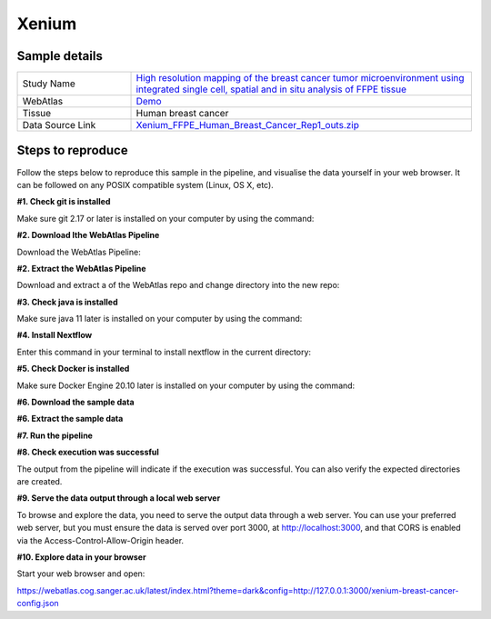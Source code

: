 .. _example_xenium:

Xenium
======

Sample details
**************

.. list-table::
   :widths: 25 75
   :header-rows: 0

   * - Study Name
     - `High resolution mapping of the breast cancer tumor microenvironment using integrated single cell, spatial and in situ analysis of FFPE tissue <https://www.10xgenomics.com/products/xenium-in-situ/preview-dataset-human-breast>`__
   * - WebAtlas
     - `Demo <https://webatlas.cog.sanger.ac.uk/latest/index.html?theme=dark&config=https://webatlas.cog.sanger.ac.uk/configs/dev/xenium/human/breast/cancer/config.json>`__     
   * - Tissue
     - Human breast cancer
   * - Data Source Link
     - `Xenium_FFPE_Human_Breast_Cancer_Rep1_outs.zip <https://www.10xgenomics.com/products/xenium-in-situ/preview-dataset-human-breast>`__

Steps to reproduce
******************

Follow the steps below to reproduce this sample in the pipeline, and visualise the data yourself in your web browser. 
It can be followed on any POSIX compatible system (Linux, OS X, etc).

**#1. Check git is installed**

Make sure git 2.17 or later is installed on your computer by using the command:

.. code-block:: shell
   :caption: Input

   git --version

.. code-block:: shell
   :caption: Output

   git version 2.25.1

**#2. Download lthe WebAtlas Pipeline**

Download the WebAtlas Pipeline: 

.. code-block:: shell
   :caption: Input

   wget https://github.com/haniffalab/webatlas-pipeline/archive/refs/tags/v0.3.1.tar.gz

.. code-block:: shell
   :caption: Output
    
   Resolving github.com (github.com)... 140.82.121.3
   Connecting to github.com (github.com)|140.82.121.3|:443... connected.
   HTTP request sent, awaiting response... 302 Found
   Location: https://codeload.github.com/haniffalab/webatlas-pipeline/tar.gz/refs/tags/v0.3.1 [following]
   --2023-05-18 09:30:15--  https://codeload.github.com/haniffalab/webatlas-pipeline/tar.gz/refs/tags/v0.3.1
   Resolving codeload.github.com (codeload.github.com)... 140.82.121.9
   Connecting to codeload.github.com (codeload.github.com)|140.82.121.9|:443... connected.
   HTTP request sent, awaiting response... 200 OK
   Length: unspecified [application/x-gzip]
   Saving to: ‘v0.3.1.tar.gz’

   v0.3.1.tar.gz                                                      [  <=>                                                                                                                                               ]   2.70M  9.12MB/s    in 0.3s    

   2023-05-18 09:30:16 (9.12 MB/s) - ‘v0.3.1.tar.gz’ saved [2835534]

**#2. Extract the WebAtlas Pipeline**

Download and extract a  of the WebAtlas repo and change directory into the new repo: 

.. code-block:: shell
   :caption: Input

   tar -xzvf ./v0.3.1.tar.gz
   cd webatlas-pipeline-0.3.1

.. code-block:: shell
   :caption: Output
    
   webatlas-pipeline-0.3.1/
   webatlas-pipeline-0.3.1/.github/
   ...
   ...
   webatlas-pipeline-0.3.1/tests/input/simple_config.json
   webatlas-pipeline-0.3.1/tests/test_class.py

**#3. Check java is installed**

Make sure java 11 later is installed on your computer by using the command:

.. code-block:: shell
   :caption: Input

   java -version

.. code-block:: shell
   :caption: Output
   
   openjdk version "11.0.18" 2023-01-17
   OpenJDK Runtime Environment (build 11.0.18+10-post-Ubuntu-0ubuntu120.04.1)
   OpenJDK 64-Bit Server VM (build 11.0.18+10-post-Ubuntu-0ubuntu120.04.1, mixed mode, sharing)

**#4. Install Nextflow**

Enter this command in your terminal to install nextflow in the current directory:

.. code-block:: shell
   :caption: Input

   curl -s https://get.nextflow.io | bash

.. code-block:: shell
   :caption: Output
   
   CAPSULE: Downloading dependency org.apache.ivy:ivy:jar:2.5.1
   ...
   CAPSULE: Downloading dependency io.nextflow:nf-commons:jar:23.04.1
                                                                        
         N E X T F L O W
         version 23.04.1 build 5866
         created 15-04-2023 06:51 UTC (07:51 BST)
         cite doi:10.1038/nbt.3820
         http://nextflow.io


   Nextflow installation completed. Please note:
   - the executable file `nextflow` has been created in the folder: ./webatlas-pipeline
   - you may complete the installation by moving it to a directory in your $PATH

**#5. Check Docker is installed**

Make sure Docker Engine 20.10 later is installed on your computer by using the command:

.. code-block:: shell
   :caption: Input

   docker version

.. code-block:: shell
   :caption: Output

   Client: Docker Engine - Community
   Version:           23.0.4
   API version:       1.42
   Go version:        go1.19.8
   Git commit:        f480fb1
   Built:             Fri Apr 14 10:32:23 2023
   OS/Arch:           linux/amd64
   Context:           default

**#6. Download the sample data**

.. code-block:: shell
   :caption: Input

   mkdir -p ./input/Xenium_FFPE_Human_Breast_Cancer_Rep1_outs
   wget https://cf.10xgenomics.com/samples/xenium/1.0.1/Xenium_FFPE_Human_Breast_Cancer_Rep1/Xenium_FFPE_Human_Breast_Cancer_Rep1_outs.zip -P ./input/Xenium_FFPE_Human_Breast_Cancer_Rep1_outs

.. code-block:: shell
   :caption: Output

   --2023-05-17 15:05:24--  https://cf.10xgenomics.com/samples/xenium/1.0.1/Xenium_FFPE_Human_Breast_Cancer_Rep1/Xenium_FFPE_Human_Breast_Cancer_Rep1_outs.zip
   Resolving cf.10xgenomics.com (cf.10xgenomics.com)... 104.18.0.173, 104.18.1.173, 2606:4700::6812:ad, ...
   Connecting to cf.10xgenomics.com (cf.10xgenomics.com)|104.18.0.173|:443... connected.
   HTTP request sent, awaiting response... 200 OK
   Length: 9861155708 (9.2G) [application/zip]
   Saving to: ‘./input/Xenium_FFPE_Human_Breast_Cancer_Rep1_outs/Xenium_FFPE_Human_Breast_Cancer_Rep1_outs.zip’

   Xenium_FFPE_Human_Breast_Cancer_Rep1 100%[===================================================================>]   9.18G  14.3MB/s    in 10m 6s  

   2023-05-17 15:15:31 (15.5 MB/s) - ‘./input/Xenium_FFPE_Human_Breast_Cancer_Rep1_outs/Xenium_FFPE_Human_Breast_Cancer_Rep1_outs.zip’ saved [9861155708/9861155708]

**#6. Extract the sample data**

.. code-block:: shell
   :caption: Input

   unzip input/Xenium_FFPE_Human_Breast_Cancer_Rep1_outs/Xenium_FFPE_Human_Breast_Cancer_Rep1_outs.zip -d input/Xenium_FFPE_Human_Breast_Cancer_Rep1_outs

.. code-block:: shell
   :caption: Output

   Archive:  input/Xenium_FFPE_Human_Breast_Cancer_Rep1_outs/Xenium_FFPE_Human_Breast_Cancer_Rep1_outs.zip
      creating: input/Xenium_FFPE_Human_Breast_Cancer_Rep1_outs/outs/
     inflating: input/Xenium_FFPE_Human_Breast_Cancer_Rep1_outs/outs/experiment.xenium  
      creating: input/Xenium_FFPE_Human_Breast_Cancer_Rep1_outs/outs/cell_feature_matrix/
     inflating: input/Xenium_FFPE_Human_Breast_Cancer_Rep1_outs/outs/cell_feature_matrix/barcodes.tsv.gz  
            ...
            ... 
     inflating: input/Xenium_FFPE_Human_Breast_Cancer_Rep1_outs/outs/metrics_summary.csv  
     inflating: input/Xenium_FFPE_Human_Breast_Cancer_Rep1_outs/outs/gene_panel.json  
     inflating: input/Xenium_FFPE_Human_Breast_Cancer_Rep1_outs/outs/analysis_summary.html 

**#7. Run the pipeline**

.. code-block:: shell
   :caption: Input

   NXF_VER=22.04.5 ./nextflow run main.nf -params-file templates/examples/Xenium_FFPE_Human_Breast_Cancer_Rep1_outs.yaml -entry Full_pipeline

.. code-block:: shell
   :caption: Output

    N E X T F L O W  ~  version 22.10.6
    Launching `main.nf` [gigantic_murdock] DSL2 - revision: 1b6a73f4d6
    [fc/782a3f] process > Full_pipeline:Process_files:route_file (xenium, outs)                              [100%] 1 of 1 ✔
    [b0/f5ff27] process > Full_pipeline:Process_images:Generate_image ([xenium, breast-cancer], label, outs) [100%] 1 of 1 ✔
    [2b/054048] process > Full_pipeline:Process_images:image_to_zarr (morphology.ome.tif)                    [100%] 2 of 2 ✔
    [07/5e37c4] process > Full_pipeline:Process_images:ome_zarr_metadata (METADATA.ome.xml)                  [100%] 2 of 2 ✔
    [c8/f2378c] process > Full_pipeline:Output_to_config:Build_config ([xenium, breast-cancer])              [100%] 1 of 1 ✔

    Completed at: 17-May-2023 16:40:58
    Duration    : 32m 47s
    CPU hours   : 0.6
    Succeeded   : 7

**#8. Check execution was successful**

The output from the pipeline will indicate if the execution was successful. You can also
verify the expected directories are created. 

.. code-block:: shell
   :caption: Input

   ls -l ./output/Xenium_FFPE_Human_Breast_Cancer_Rep1_outs/0.3.1

.. code-block:: shell
   :caption: Output

    total 3566252
    drwxrwxr-x 11 ndh74 ndh74       4096 May 17 16:08 xenium-breast-cancer-anndata.zarr
    -rw-r--r--  1 ndh74 ndh74       4984 May 17 16:40 xenium-breast-cancer-config.json
    -rw-r--r--  1 ndh74 ndh74 3651814848 May 17 16:12 xenium-breast-cancer-label.tif
    drwxrwxr-x  4 ndh74 ndh74       4096 May 17 16:13 xenium-breast-cancer-label.zarr
    drwxrwxr-x  4 ndh74 ndh74       4096 May 17 16:40 xenium-breast-cancer-raw.zarr

**#9. Serve the data output through a local web server**

To browse and explore the data, you need to serve the output data through a web server.
You can use your preferred web server, but you must ensure the data is served over port 3000, 
at http://localhost:3000, and that CORS is enabled via the Access-Control-Allow-Origin header.

.. code-block:: shell
   :caption: Input

   npx http-server ./output/Xenium_FFPE_Human_Breast_Cancer_Rep1_outs/0.3.1 --port 3000 --cors

.. code-block:: shell
   :caption: Output

   Starting up http-server, serving ./

   http-server version: 14.1.1

   http-server settings: 
   CORS: true
   Cache: 3600 seconds
   Connection Timeout: 120 seconds
   Directory Listings: visible
   AutoIndex: visible
   Serve GZIP Files: false
   Serve Brotli Files: false
   Default File Extension: none

   Available on:
   http://127.0.0.1:3000
   http://192.168.0.23:3000
   Hit CTRL-C to stop the server

**#10. Explore data in your browser**

Start your web browser and open:

https://webatlas.cog.sanger.ac.uk/latest/index.html?theme=dark&config=http://127.0.0.1:3000/xenium-breast-cancer-config.json